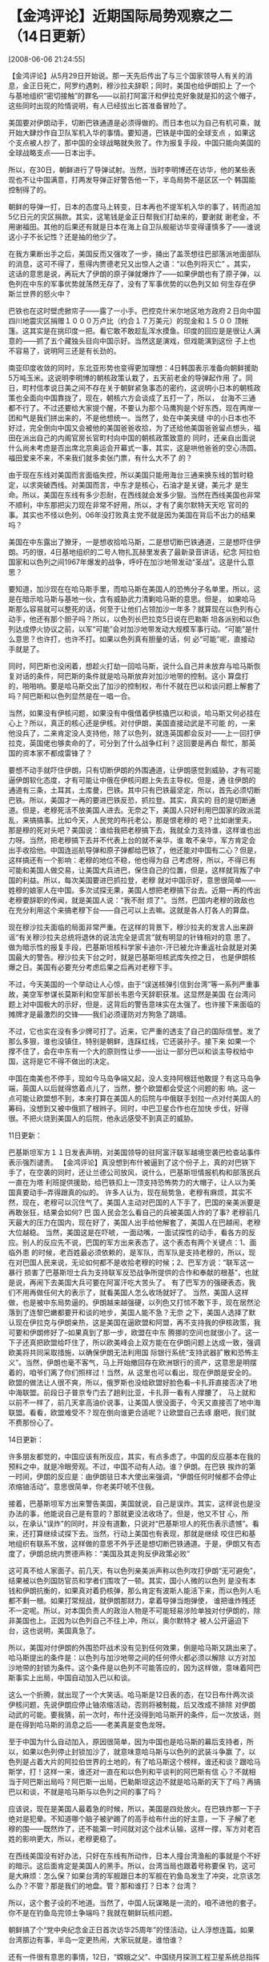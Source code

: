 # -*- org -*-

# Time-stamp: <2011-08-04 18:27:01 Thursday by ldw>

#+OPTIONS: ^:nil author:nil timestamp:nil creator:nil H:2

#+STARTUP: indent


* 【金鸿评论】近期国际局势观察之二（14日更新）

  [2008-06-06 21:24:55]


      【金鸿评论】从5月29日开始说。那一天先后传出了与三个国家领导人有关的消息，金正日死亡，阿罗约遇刺，穆沙拉夫辞职；同时，美国也给伊朗扣上
了一个与基地组织“密切接触”的罪名——以前打阿富汗和伊拉克好象就是扣的这个帽子，这些同时出现的险情说明，有人已经拔出匕首准备冒险了。

    美国要对伊朗动手，切断巴铁通道是必须得做的。而日本也以为自己有机可乘，就开始大肆炒作自卫队军机入华的事情。要知道，巴铁是中国的全球支点
，如果这个支点被人抄了，那中国的全球战略就失败了。作为报复手段，中国只能向美国的全球战略支点——日本出手。

    所以，在30日，朝鲜进行了导弹试射。当然，当时李明博还在访华，他的某些表现也不让中国满意，打两发导弹正好警告他一下，半岛局势不是区区一个
韩国能控制得了的。

    朝鲜的导弹一打，日本的态度马上转变，日本再也不提军机入华的事了，转而追加5亿日元的灾区捐款。其实，这笔钱是金正日帮我们打劫来的，要谢就
谢老金，不用谢福田。其他的后果还有就是日本在海上自卫队舰艇访华变得谨慎多了——谁说这小子不长记性？还是抽的他少了。

    在我方果断出手之后，美国反而又强攻了一步，捅出了盖茨想往巴部落派地面部队的消息，这可不得了，惹得内贾德老兄又出惊人之语：“以色列将灭亡”
。其实，这话的意思是说，再玩大了伊朗的原子弹就爆炸了——如果伊朗也有了原子弹，以色列在中东的军事优势就荡然无存了，没有了军事优势的以色列又如
何生存在伊斯兰世界的怒火中？

    巴铁也在这时壁虎掀帘子——露了一小手。巴控克什米尔地区地方政府２日向中国四川地震灾区捐赠１０００万卢比（约合１７万美元）的现金和１５００
顶帐篷。这其实是在挑印度一把。看它敢不敢趁乱浑水摸鱼。印度的回应是是很让人满意的——抓了五个藏独头目向中国示好。当然这是演戏，但戏能演到这份
子上也不容易了，说明阿三还是有长劲的。

    南亚印度收敛的同时，东北亚形势也变得更加理想：4日韩国表示准备向朝鲜援助5万吨玉米。这说明李明博的朝核政策认栽了，五天前老金的导弹起作用
了。同日，町村信孝说日美之间不存在关于朝鲜紧急事态的密约，这说明小日本的朝核政策也全面向中国靠拢了，现在，朝核六方会谈成了五打一了，所以，
台海不三通都不行了。不过还要给大家提个醒，不要认为那个马鹰狗是个好东西，现在两岸一团和气是我们拼出来的，不是他想统一。当然了，处在中美夹缝
中的小日本也不好过，完全倒向中国又会被他的美国爸爸收拾，为了还给他美国爸爸留点想头，福田在派出自己的内阁官房长官町村向中国的朝核政策致意的
同时，还亲自出面说什么尚未考虑是否出席北京奥运会开幕式一事，其实，这是哄他爸爸的空心汤圆。福田爱来不来，不来我们就多卖张门票，有什么大不了
的？

   由于现在东线对美国而言面临失控，所以美国只能用海台三通来换东线的暂时稳定，以求突破西线。对美国而言，中东才是核心，石油才是关键，美元才
是生命。所以，美国在东线有多少忍耐，在西线就会发多少狠。当然在西线美国也非常不顺利，中东那把尖刀现在非常不好用，所以，才有了奥尔默特天天吃
官司的事。其实也不怪以色列，06年没打败真主党不就是因为美国在背后不出力的结果吗？

美国在中东露出了獠牙，一是想收拾哈马斯，二是想切断巴铁通道，三是想吓住伊朗。巧的很，4日基地组织的二号人物扎瓦赫里发表了最新录音讲话，纪念
阿拉伯国家和以色列之间1967年爆发的战争，呼吁在加沙地带发动“圣战”。这是什么意思？

    要知道，加沙现在在哈马斯手里，而哈马斯在美国人的恐怖分子名单里，所以，这是在暗示哈马斯与基地一伙，含有威胁武力清剿哈马斯的意思。但是，
如果哈马斯那么容易就可以整死的话，何至于让他们占领加沙一年多？就算现在以色列有心动手，他还有那个胆子吗？所以，以色列长巴拉克5日说在巴勒斯
坦各派别和以色列达成停火协议之前，以军“可能”会对加沙地带发动大规模军事行动。“可能”是什么意思？也许打，也许不打。如果以色列真有胆量的话，何
必“可能”呢，直接动手就是了。

    同时，阿巴斯也没闲着，想趁火打劫一回哈马斯，说什么自己并未放弃与哈马斯恢复对话的条件，阿巴斯的条件就是哈马斯放弃对加沙地带的控制。这小
算盘打的，啪啪响。要是哈马斯交出了加沙的控制权，布什不就在巴以和谈问题上解套了吗？阿巴斯和以色列显然是在一唱一合。

    当然，如果没有伊核问题，如果没有中俄借着伊核撬巴以和谈，哈马斯又何必挂在心上？所以，真正的核心还是伊核。对付伊朗，美国直接动武是不可能
的，一来他没兵了，二来肯定没人支持他，除了以色列，就连英国都会反对——上一回打伊拉克，英国佬也够卖命的了，可分到了什么战争红利？这回要是再白
帮忙，那英国的资本家不都成雷锋了？

    要想不动手就吓住伊朗，只有切断伊朗的外围通道，让伊朗感觉到威胁，才有可能逼伊朗软化态度，才有可能让中俄在伊核问题上失去主导权。但是，通
往伊朗的通道有三条，土耳其，土库曼，巴铁。其中只有巴铁最坚定，所以，首先必须切断巴铁。所以，美国才一再的要进巴铁反恐，抓拉登。其实，真实的
目的是切断通道。但是，老穆死活不放美国人进去。无奈之下，美国人只好利用巴国家的政派混乱，来搞搞事。比如今天，人民党的布托老公，那是恨老穆的
吧？比如谢里夫，那是穆的死对头吧？美国说：谁给我把老穆搞下去，我就全力支持谁，这样谁也出力呀。当然，把老穆搞下去并不代表上台的就不亲华，谁
敢不亲华，军方肯定会出手收拾他。中国连巡航导弹和原子弹都给巴铁了，他还能对中国有二心？但是，这样搞还有一个影响：老穆的地位不稳，他也得为自
己考虑呀，所以，不得已有可能和美国人做交易，让美国大兵进巴，保住自己的位置，但是，这样就背叛了中国的利益。所以，每次美国要进巴抓拉登，老穆
就对中国示好，意思很简单——姓穆的娘家人在中国。多次试探无果，美国人想把老穆搞下台去。近期一再的传出老穆要辞职的传闻，就是美国人说：“我不耐
烦了”。当然，巴国内老穆的政敌也在充分利用这个来搞老穆下台——自己可以上去嘛。这就是各人打各人的算盘。

    现在穆沙拉夫面临的局面非常严重。在这样的背景下，穆沙拉夫的发言人出来辟谣“有关穆沙拉夫总统将退休的说法完全是谎言”就有明显的针锋相对的意
思了。做为暗示性的报复手段，巴基斯坦核科学家卡迪尔-汗已被允许重返社会就是对美国最大的警告。穆沙拉夫下台之时，就是巴基斯坦核武库失控之日，
也是伊朗核爆之日。美国有必要充分考虑后果之后再对老穆下手。

    不过，今天美国的一个举动让人心惊，由于“误送核弹引信到台湾”等一系列严重事故，美空军参谋长莫斯利和空军部长韦恩今天辞职获准。这显然是美国
在台湾问题上对中国极大的示好，但是，这背后的警告意味实在太强了。也许接下来面临的摊牌才是最激烈的交锋——我们必须谨防对方狗急了跳墙。

    不过，它也实在没有多少牌可打了。近来，它严重的透支了自己的国际信誉。发了那么多狠，谁也没镇住，特别是朝鲜，连踩红线，它还装孙子。接下来
如果一个撑不住了，会在中东有一个大的原则性让步——出让一部分巴以和谈主导权给中国，这将是它不得不做出的决定。

    中国在南美也不停手，现如今马岛争端又起，没人支持阿根廷他敢提？有这马岛争端，英国人以后就得悠着点儿了，当然，整个欧盟都会受这个问题的影
响。这一点可能让欧盟想不到，本来打算在美国人的后院与中俄联手划拉一点对付美国人的筹码，没想到又被中俄抓了根辫子。同时，中巴卫星合作也在加快
步伐，好得很。不把火烧到美国人的后院，他永远感受不到真正的威胁。

11日更新：

   巴基斯坦军方１１日发表声明，对美国领导的驻阿富汗联军越境空袭巴检查站事件表示强烈谴责。
【金鸿评论】真没想到布什被逼到了这个份子上，真的对巴铁下手了，在空袭的同时，还让兰德公司放风，说什么，巴基斯坦情报机构和部落民兵一直在为塔
利班提供援助，给巴铁扣上一顶支持恐怖势力的大帽子，让人以为美国真要动手--弄得跟真的似的。
许多人认为，现在局势急，老穆有麻烦，其实不然，现在，老穆可以沉住气了。美国人主动对巴国的人下手了，巴国的亲美派要是再敢张狂，结果会如何? 巴
国人民会怎么看自己的兵被美国人炸的了事? 老穆前几天最大的压力在国内，现在好了，美国人出手给他解套了，美国人在巴越闹，老穆大位越稳。
当然，美国这是在吓唬，一面动嘴，一面试探性的动手，看各方的反应。别人的反应先不说，巴国的军方出来表态了。这个表态有两个关键点：1、面临外患
的时候，老百姓最必须依赖的，是军队，而军队是支持老穆的，所以，现在对巴国人民来说，无论如何都不是收拾老穆的时候；2、巴军方说：“联军这一暴行
损害了巴基斯坦士兵为支持联军反恐战争所提供的合作和奉献的根基”，也就是说，再闹下去美国大兵可要在阿富汗吃大苦头了。
有了巴军方的强硬表态，我们不用再做任何大的表示了，就看美国人怎么收场就好了。
当然，美国人这样做，也是被中东局势逼的。伊朗越来越强硬，以列色又打怵不敢下手，现在居然沦落到了连黎巴嫩都要开和谈的地步，美国人能不急？无奈
之下，美国人选择了默认现在伊拉克与伊朗亲热，这是美国在逼欧盟和阿盟，再不支持我的伊核政策，我可要和伊朗修好了--如果真到了那一步，欧盟在中东
腾挪的空间也就很小了。这一下子还真把欧盟给吓住了，所以欧美峰会上双方能在在伊朗问题上达成一致，强调欧美将共同采取措施，以确保伊朗无法利用国
际银行系统“支持武器扩散和恐怖主义”。当然，伊朗也毫不客气，马上开始撤回存在欧洲银行的资产，这意思是明摆着的，咱爷们离了你们照样过！当然，从
这里也可以看出，现在伊朗是安全的。
    欧盟的做法让人很不爽，所以，俄罗斯也没给欧盟好脸色看--卡扎菲直接否决了地中海联盟。前段日子普京专门去了趟利比亚，卡扎菲一看有人撑腰了，
马上就和以前不一样了，前几天拿高油价说事，让美国人很没面子，今天又直接否了地中海联盟。看看，欧盟难受不？现在倒向谁更合适呢？让欧盟自己去琢
磨吧，我们就不费那份心了。

14日更新：

    许多朋友都觉的，中国应该有所反应，其实，有点多虑了。中国的反应基本在我的预料之中，就是冷眼旁观。不过，中国不动有人动。谁？伊朗。在巴铁
挨炸的第一时间，伊朗的反应是：由伊朗驻日本大使出来强调，“伊朗任何时候都不会停止浓缩铀活动”。意思很简单，你老美吓唬不住我。

    接着，巴基斯坦军方出来警告美国，美国就说，自己是误炸。其实，这样说也是没办法的事，他能说自己是有意的？那就更没法收场了。但是，他又不甘
心，所以，在承认"误炸"的同时，并没有道歉，只说对“巴基斯坦人的死伤表示遗憾”。看来，还打算继续试探下去。当然，行动上美国也有表现，那就是继续
咬住巴和基地组织有联系不放，这样做的意思不外乎还是想切断巴铁通道。于是，伊朗又有态度了，伊朗总统内贾德声称：“美国及其走狗反伊政策必败” 

    这可真不给人家面子。前几天，有以色列亲美派声称以色列攻打伊朗“无可避免”，结果被以色列国防官员和学者们围攻了一顿。其实，国小人微的以色列
是没有本钱和伊朗抗衡的，如果真对着扔核弹，那么肯定有波斯人能活下来，而以色列人毛都不剩一根。如果打常规战，就伊朗那财力，拿着导弹当炮弹使，
谁把谁炸残还不一定呢。所以，对本国负责人的政治人物是不可能轻易涉险单独对付伊朗的，除非美国也上。正因为以色列自己不往上冲，所以，奥尔默特才
被人公开逼迫下台，这也说明，美国真急了。

    所以，美国对付伊朗的外围恐吓战术没有见到任何效果，倒是哈马斯又跳出来了。哈马斯提出的条件是：以色列与加沙地带之间的任何停火都必须以解除
以方对加沙地带的封锁为条件。这个条件是以色列不可能答应的，因为这样做，意味着阿巴斯事实上出局，中国自动加入巴以和谈。

    这么一个折腾，就出现了一个大笑话。哈马斯是12日表的态，在12日布什两次谈伊核问题，先说伊朗应停止铀浓缩活动，否则将被制裁，后又改成不排除
对伊朗动武的可能。要我猜，前一次时，布什还没得到哈马斯开的条件，后一次放话，则是在得到哈马斯的消息之后——老美真是变色龙呀。

    至于中国为什么自动加入，原因很简单，因为中国也是哈马斯的幕后支持者，所以，如果以色列停止封锁加沙了，就意味意哈马斯与以色列的武装斗争赢
了，以色列是占着大片的阿拉伯世界的土地的，有了哈马斯这个榜样，谁还和谈？跟哈马斯学，打！这样一来，谁还对一直在和以色列和平谈判的阿巴斯有信
心？不就相当于阿巴斯出局吗？阿巴斯一出局，巴勒斯坦这边不就是哈马斯的天下了吗？再搞巴以和谈，不就是哈马斯与以色列之间的事了吗？

    应该说，现在是美国人最着急的时候，所以，美国是四处放火。在巴铁炸那一下子绝对是犯晕。不知道哪个脑子被驴踢了的高手给布什出的好主意，一下
子解了老穆的围——既然炸了，还不能第一时间就对这个战术认输，这样一撑，军方对老百姓的影响更大，所以，老穆更稳了。

    在西线美国没有好办法，只好在东线有所动作，日本人撞台湾渔船的事就是个不好的暗示。这后面肯定是美国人的黑手。所以，台湾当局也跟着号称要保
钓，这可是大麻烦：怎么保？如果台湾的军舰跟日本的军舰在钓鱼岛发生了冲突，北京该怎么办？不管？那是我们的地盘。管？那和谁打？日本？台湾？

    所以，这个套子设的不地道。当然了，中国人玩谋略是一流的，咱不进他的套子。你不是在钓鱼岛完领土争端吗？我就在朝鲜玩核问题。

    朝鲜搞了个“党中央纪念金正日首次访华25周年”的怪活动，让人浮想连篇。如果台湾那边有事，半岛一定更热闹，大家玩就是，谁怕谁？

    还有一件很有意思的事情，12日，“嫦娥之父”、中国绕月探测工程卫星系统总指挥叶培建院士在兰州大学透露，卫星已获得的图像质量很好，层次丰富。
透露这个消息的时候，台湾正在声称为了钓鱼岛“不惜一战”。我不太懂军事技术，不过，这个照相技术在打仗的时候一定很有用，警告意味很浓呀。

    这几天，中国又开始炒日本入常的事了。搞了个与几年前“一边倒”的抗议不同，这回，中国网民开始出现支持的声音，让小日本心里怪痒痒的。顺着中国
不顺着？顺着中国就支持你入常。当然了，中国支持也没有用，最后肯定是被美国人否决掉，如果日本真入了常，美国经济就破产了，这买卖赔不起。

    现在，美国在东边和西边同时出了最损的招——台独牌都敢再用用，炸巴铁更是近乎疯狂的举动，这样的招都挽回不了局面，他下一步肯定得在中东让步了
。

    再简单说一下俄罗斯，老熊玩的很有意思。美国要搞北约东扩，惹急了熊，他居然暗示要兵进阿富汗。

    美国拿抽掉伊核谈判桌为要挟吓唬欧盟，逼着欧盟一起对伊朗搞金融制裁，伊朗没害怕，当天就要从欧盟撤资，俄罗斯更不给面子，一脚就把地中海联盟
踢了个翻个，这还不算，还假性性的对欧盟示好：俄罗斯总统梅德韦杰夫11日警告，单靠北约并不能应付冷战后欧洲面对的挑战，他认为应该全面检讨欧洲的
安全体系。这显然是在拆北约的台。欧盟该怎么办？跟俄罗斯联合？那美国肯定在中东修理他，继续跟俄罗斯作对？地中海联盟就别玩了，另外，如果惹大了
，俄罗斯兵力科索沃也不是没可能，如果真到了那一步，欧元就算完蛋了。

    阿富汗有向上合示好的意思，应该。他是上合的观察员吧？如果中俄真封锁他，他活不了的，有毒品总不能空运吧？走陆地，中俄伊巴土，围得他严实实
的，他和中俄暗地里有一腿，美国也得忍着，否则，反恐大业就交待了，中俄包美军的饺子是很容易的，现在，最被动的，就是美国，中俄要求他的是他在巴
以和谈问题上让步，如果他不让，会拖死他，但是他一让，命根子就抓在别人手里了。当然，他一让步，中俄美可以联手先废了地中海联盟，给美国人个交待
。可以肯定的说，近期中国在巴以和谈问题上必有所收获。（

    意大利前年就想进伊核，中国支持（当时是温总见的普罗迪），不过没成功，可能是美国反对。对中国而言，进来的人越多，美国吃亏越大。中国不可能
让步，因为中国有本钱。伊朗核暴了又如何？中国不怕，怕的是美国。
